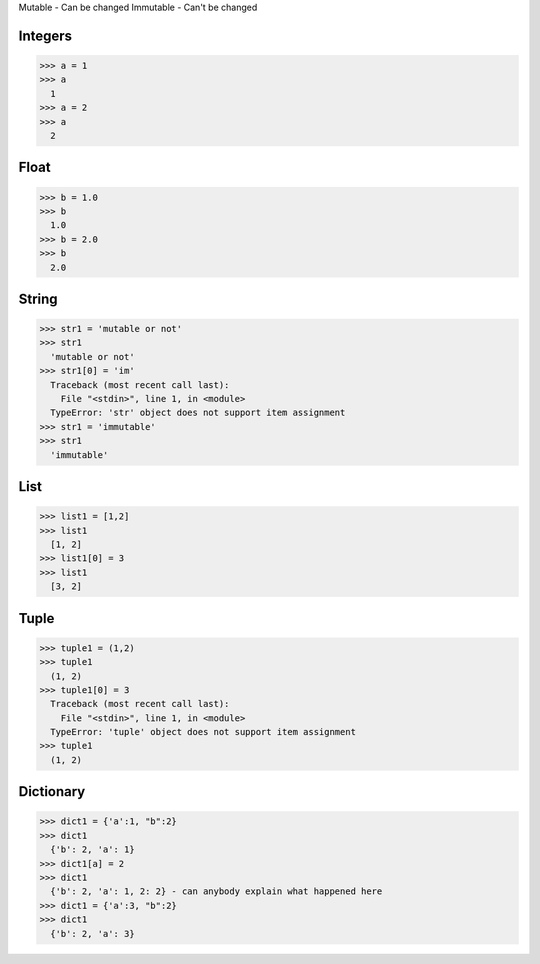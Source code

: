 Mutable - Can be changed
Immutable - Can't be changed

Integers
--------
>>> a = 1
>>> a
  1
>>> a = 2
>>> a
  2
  
Float
-----
>>> b = 1.0
>>> b
  1.0
>>> b = 2.0
>>> b
  2.0
  
String
------
>>> str1 = 'mutable or not'
>>> str1
  'mutable or not'
>>> str1[0] = 'im'
  Traceback (most recent call last):
    File "<stdin>", line 1, in <module>
  TypeError: 'str' object does not support item assignment
>>> str1 = 'immutable'
>>> str1
  'immutable'

List
----
>>> list1 = [1,2]
>>> list1
  [1, 2]
>>> list1[0] = 3
>>> list1
  [3, 2]
  
Tuple
-----
>>> tuple1 = (1,2)
>>> tuple1
  (1, 2)
>>> tuple1[0] = 3
  Traceback (most recent call last):
    File "<stdin>", line 1, in <module>
  TypeError: 'tuple' object does not support item assignment
>>> tuple1
  (1, 2)
  
Dictionary
----------
>>> dict1 = {'a':1, "b":2}
>>> dict1
  {'b': 2, 'a': 1}
>>> dict1[a] = 2
>>> dict1
  {'b': 2, 'a': 1, 2: 2} - can anybody explain what happened here
>>> dict1 = {'a':3, "b":2}
>>> dict1
  {'b': 2, 'a': 3}

